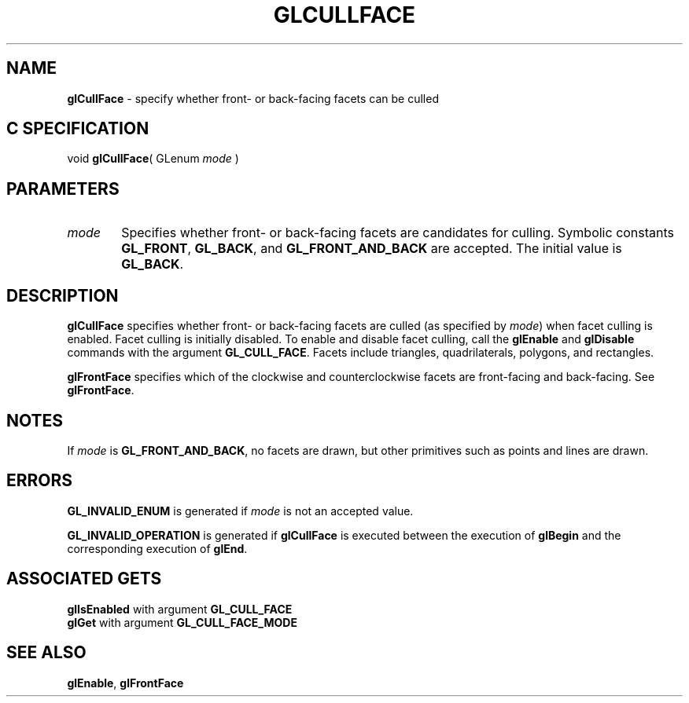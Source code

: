 '\" te  
'\"macro stdmacro
.ds Vn Version 1.2
.ds Dt 24 September 1999
.ds Re Release 1.2.1
.ds Dp May 22 14:45
.ds Dm 3 May 22 14:
.ds Xs 63441     4
.TH GLCULLFACE 3G
.SH NAME
.B "glCullFace
\- specify whether front- or back-facing facets can be culled

.SH C SPECIFICATION
void \f3glCullFace\fP(
GLenum \fImode\fP )
.nf
.fi

.SH PARAMETERS
.TP \w'\f2mode\fP\ \ 'u 
\f2mode\fP
Specifies whether front- or back-facing facets are candidates for culling.
Symbolic constants
\%\f3GL_FRONT\fP, \%\f3GL_BACK\fP, and \%\f3GL_FRONT_AND_BACK\fP are accepted.
The initial value is \%\f3GL_BACK\fP.
.SH DESCRIPTION
\%\f3glCullFace\fP specifies whether front- or back-facing facets are culled
(as specified by \f2mode\fP) when facet culling is enabled. Facet
culling is initially disabled.
To enable and disable facet culling, call the
\%\f3glEnable\fP and \%\f3glDisable\fP commands
with the argument \%\f3GL_CULL_FACE\fP.
Facets include triangles,
quadrilaterals,
polygons,
and rectangles.
.P
\%\f3glFrontFace\fP specifies which of the clockwise and counterclockwise facets
are front-facing and back-facing.
See \%\f3glFrontFace\fP.
.SH NOTES
If  \f2mode\fP is \%\f3GL_FRONT_AND_BACK\fP, no facets are drawn, but other
primitives such as points and lines are drawn.
.SH ERRORS
\%\f3GL_INVALID_ENUM\fP is generated if \f2mode\fP is not an accepted value.
.P
\%\f3GL_INVALID_OPERATION\fP is generated if \%\f3glCullFace\fP
is executed between the execution of \%\f3glBegin\fP
and the corresponding execution of \%\f3glEnd\fP.
.SH ASSOCIATED GETS
\%\f3glIsEnabled\fP with argument \%\f3GL_CULL_FACE\fP
.br
\%\f3glGet\fP with argument \%\f3GL_CULL_FACE_MODE\fP
.SH SEE ALSO
\%\f3glEnable\fP,
\%\f3glFrontFace\fP
